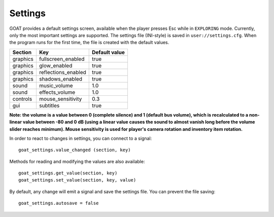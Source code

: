 Settings
========

GOAT provides a default settings screen, available when the player
presses Esc while in ``EXPLORING`` mode. Currently, only the most
important settings are supported. The settings file (INI-style) is saved
in ``user://settings.cfg``. When the program runs for the first time,
the file is created with the default values.

|Settings screen|

======== =================== =============
Section  Key                 Default value
======== =================== =============
graphics fullscreen_enabled  true
graphics glow_enabled        true
graphics reflections_enabled true
graphics shadows_enabled     true
sound    music_volume        1.0
sound    effects_volume      1.0
controls mouse_sensitivity   0.3
gui      subtitles           true
======== =================== =============

**Note: the volume is a value between 0 (complete silence) and 1
(default bus volume), which is recalculated to a non-linear value between
-80 and 0 dB (using a linear value causes the sound to almost vanish long
before the volume slider reaches minimum). Mouse sensitivity is used
for player's camera rotation and inventory item rotation.**

In order to react to changes in settings, you can connect to a signal:

::

   goat_settings.value_changed (section, key)

Methods for reading and modifying the values are also available:

::

   goat_settings.get_value(section, key)
   goat_settings.set_value(section, key, value)

By default, any change will emit a signal and save the settings file.
You can prevent the file saving:

::

   goat_settings.autosave = false

.. |Settings screen| image:: https://user-images.githubusercontent.com/36821133/73210231-1db4e080-414a-11ea-8548-2517c6c204dd.png

